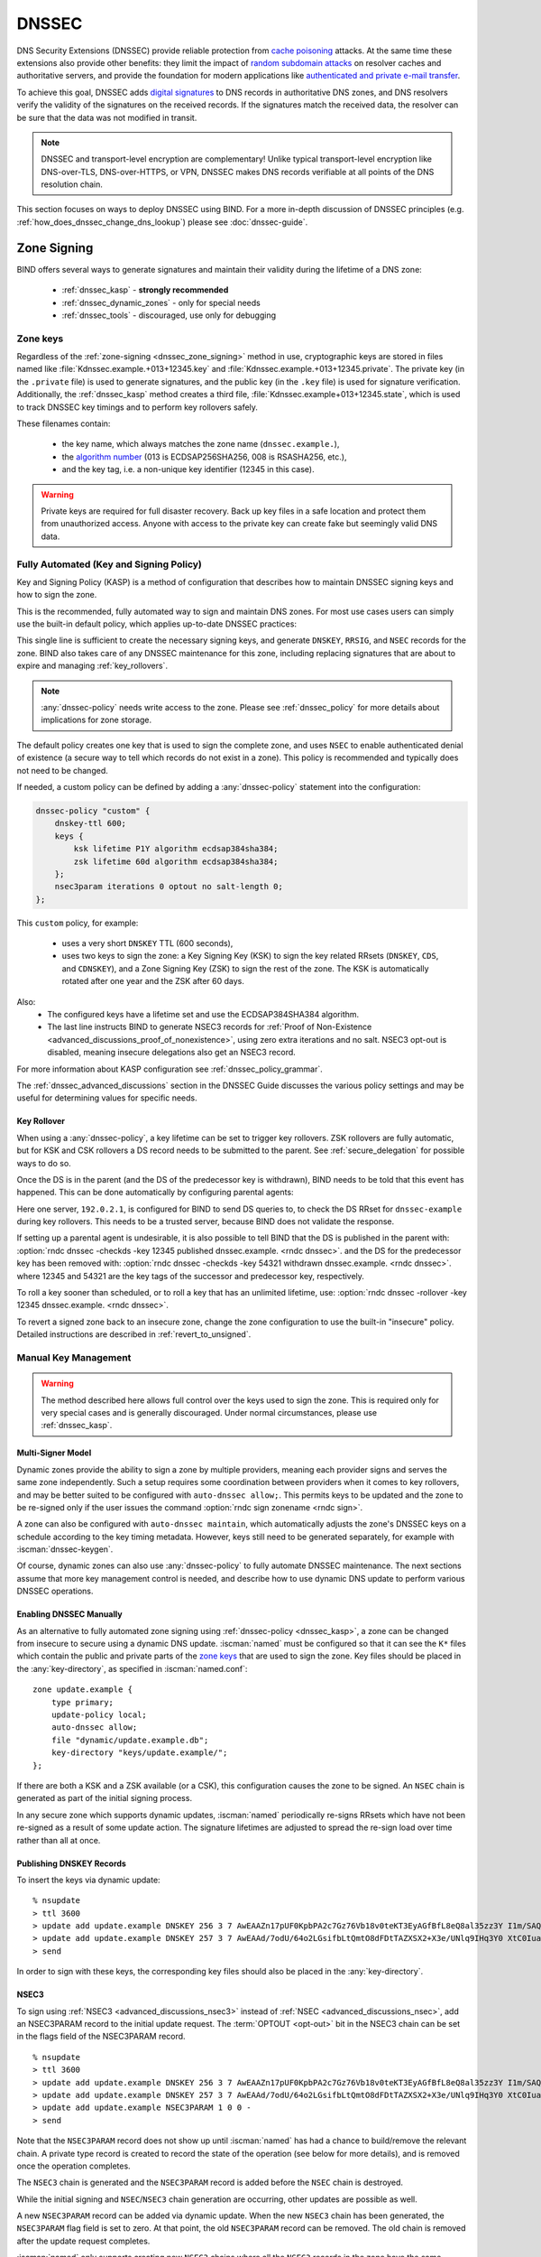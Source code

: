 .. Copyright (C) Internet Systems Consortium, Inc. ("ISC")
..
.. SPDX-License-Identifier: MPL-2.0
..
.. This Source Code Form is subject to the terms of the Mozilla Public
.. License, v. 2.0.  If a copy of the MPL was not distributed with this
.. file, you can obtain one at https://mozilla.org/MPL/2.0/.
..
.. See the COPYRIGHT file distributed with this work for additional
.. information regarding copyright ownership.

.. _dnssec:

DNSSEC
------
DNS Security Extensions (DNSSEC) provide reliable protection from
`cache poisoning`_ attacks. At the same time these extensions also provide other benefits: 
they limit the impact of `random subdomain attacks`_ on resolver caches and authoritative
servers, and provide the foundation for modern applications like `authenticated
and private e-mail transfer`_.

To achieve this goal, DNSSEC adds `digital signatures`_ to DNS records in
authoritative DNS zones, and DNS resolvers verify the validity of the signatures on the
received records. If the signatures match the received data, the resolver can
be sure that the data was not modified in transit.

.. note::
   DNSSEC and transport-level encryption are complementary!
   Unlike typical transport-level encryption like DNS-over-TLS, DNS-over-HTTPS,
   or VPN, DNSSEC makes DNS records verifiable at all points of the DNS
   resolution chain.

This section focuses on ways to deploy DNSSEC using BIND. For a more in-depth
discussion of DNSSEC principles (e.g. :ref:`how_does_dnssec_change_dns_lookup`)
please see :doc:`dnssec-guide`.

.. _`cache poisoning`: https://en.wikipedia.org/wiki/DNS_cache_poisoning
.. _`random subdomain attacks`: https://www.isc.org/blogs/nsec-caching-should-limit-excessive-queries-to-dns-root/
.. _`digital signatures`: https://en.wikipedia.org/wiki/Digital_signature
.. _`authenticated and private e-mail transfer`: https://github.com/internetstandards/toolbox-wiki/blob/main/DANE-for-SMTP-how-to.md


.. _dnssec_zone_signing:

Zone Signing
~~~~~~~~~~~~

BIND offers several ways to generate signatures and maintain their validity
during the lifetime of a DNS zone:

  - :ref:`dnssec_kasp` - **strongly recommended**
  - :ref:`dnssec_dynamic_zones` - only for special needs
  - :ref:`dnssec_tools` - discouraged, use only for debugging

.. _zone_keys:

Zone keys
^^^^^^^^^
Regardless of the :ref:`zone-signing <dnssec_zone_signing>` method in use, cryptographic keys are
stored in files named like :file:`Kdnssec.example.+013+12345.key` and
:file:`Kdnssec.example.+013+12345.private`.
The private key (in the ``.private`` file) is used to generate signatures, and
the public key (in the ``.key`` file) is used for signature verification.
Additionally, the :ref:`dnssec_kasp` method creates a third file,
:file:`Kdnssec.example+013+12345.state`, which is used to track DNSSEC key timings
and to perform key rollovers safely.

These filenames contain:

   - the key name, which always matches the zone name (``dnssec.example.``),
   - the `algorithm number`_ (013 is ECDSAP256SHA256, 008 is RSASHA256, etc.),
   - and the key tag, i.e. a non-unique key identifier (12345 in this case).

.. _`algorithm number`: https://www.iana.org/assignments/dns-sec-alg-numbers/dns-sec-alg-numbers.xhtml#dns-sec-alg-numbers-1


.. warning::
   Private keys are required for full disaster recovery. Back up key files in a
   safe location and protect them from unauthorized access. Anyone with
   access to the private key can create fake but seemingly valid DNS data.


.. _dnssec_kasp:

Fully Automated (Key and Signing Policy)
^^^^^^^^^^^^^^^^^^^^^^^^^^^^^^^^^^^^^^^^

Key and Signing Policy (KASP) is a method of configuration that describes
how to maintain DNSSEC signing keys and how to sign the zone.

This is the recommended, fully automated way to sign and maintain DNS zones. For
most use cases users can simply use the built-in default policy, which applies
up-to-date DNSSEC practices:

.. code-block:: none
  :emphasize-lines: 4

    zone "dnssec.example" {
        type primary;
        file "dnssec.example.db";
        dnssec-policy default;
    };

This single line is sufficient to create the necessary signing keys, and generate
``DNSKEY``, ``RRSIG``, and ``NSEC`` records for the zone. BIND also takes
care of any DNSSEC maintenance for this zone, including replacing signatures
that are about to expire and managing :ref:`key_rollovers`.

.. note::
   :any:`dnssec-policy` needs write access to the zone. Please see
   :ref:`dnssec_policy` for more details about implications for zone storage.

The default policy creates one key that is used to sign the complete zone,
and uses ``NSEC`` to enable authenticated denial of existence (a secure way
to tell which records do not exist in a zone). This policy is recommended
and typically does not need to be changed.

If needed, a custom policy can be defined by adding a :any:`dnssec-policy` statement
into the configuration:

.. code-block:: none


    dnssec-policy "custom" {
        dnskey-ttl 600;
        keys {
            ksk lifetime P1Y algorithm ecdsap384sha384;
            zsk lifetime 60d algorithm ecdsap384sha384;
        };
        nsec3param iterations 0 optout no salt-length 0;
    };

This ``custom`` policy, for example:

  - uses a very short ``DNSKEY`` TTL (600 seconds),
  - uses two keys to sign the zone: a Key Signing Key (KSK) to sign the key
    related RRsets (``DNSKEY``, ``CDS``, and ``CDNSKEY``), and a Zone Signing
    Key (ZSK) to sign the rest of the zone. The KSK is automatically
    rotated after one year and the ZSK after 60 days.

Also:
  - The configured keys have a lifetime set and use the ECDSAP384SHA384
    algorithm.
  - The last line instructs BIND to generate NSEC3 records for
    :ref:`Proof of Non-Existence <advanced_discussions_proof_of_nonexistence>`,
    using zero extra iterations and no salt. NSEC3 opt-out is disabled, meaning
    insecure delegations also get an NSEC3 record.

For more information about KASP configuration see :ref:`dnssec_policy_grammar`.

The :ref:`dnssec_advanced_discussions` section in the DNSSEC Guide discusses the
various policy settings and may be useful for determining values for specific
needs.

Key Rollover
============

When using a :any:`dnssec-policy`, a key lifetime can be set to trigger
key rollovers. ZSK rollovers are fully automatic, but for KSK and CSK rollovers
a DS record needs to be submitted to the parent. See
:ref:`secure_delegation` for possible ways to do so.

Once the DS is in the parent (and the DS of the predecessor key is withdrawn),
BIND needs to be told that this event has happened. This can be done automatically
by configuring parental agents:

.. code-block:: none
  :emphasize-lines: 5

    zone "dnssec.example" {
        type primary;
        file "dnssec.example.db";
        dnssec-policy default;
        parental-agents { 192.0.2.1; };
    };

Here one server, ``192.0.2.1``, is configured for BIND to send DS queries to,
to check the DS RRset for ``dnssec-example`` during key rollovers. This needs
to be a trusted server, because BIND does not validate the response.

If setting up a parental agent is undesirable, it is also possible to tell BIND that the
DS is published in the parent with:
:option:`rndc dnssec -checkds -key 12345 published dnssec.example. <rndc dnssec>`.
and the DS for the predecessor key has been removed with:
:option:`rndc dnssec -checkds -key 54321 withdrawn dnssec.example. <rndc dnssec>`.
where 12345 and 54321 are the key tags of the successor and predecessor key,
respectively.

To roll a key sooner than scheduled, or to roll a key that
has an unlimited lifetime, use:
:option:`rndc dnssec -rollover -key 12345 dnssec.example. <rndc dnssec>`.

To revert a signed zone back to an insecure zone, change
the zone configuration to use the built-in "insecure" policy. Detailed
instructions are described in :ref:`revert_to_unsigned`.

.. _dnssec_dynamic_zones:

Manual Key Management
^^^^^^^^^^^^^^^^^^^^^

.. warning::
   The method described here allows full control over the keys used to sign
   the zone. This is required only for very special cases and is generally
   discouraged. Under normal circumstances, please use :ref:`dnssec_kasp`.


.. _dnssec_dynamic_zones_multisigner_model:

Multi-Signer Model
==================

Dynamic zones provide the ability to sign a zone by multiple providers, meaning
each provider signs and serves the same zone independently. Such a setup requires
some coordination between providers when it comes to key rollovers, and may be
better suited to be configured with ``auto-dnssec allow;``. This permits keys to
be updated and the zone to be re-signed only if the user issues the command
:option:`rndc sign zonename <rndc sign>`.

A zone can also be configured with ``auto-dnssec maintain``, which automatically
adjusts the zone's DNSSEC keys on a schedule according to the key timing
metadata. However, keys still need to be generated separately, for
example with :iscman:`dnssec-keygen`.

Of course, dynamic zones can also use :any:`dnssec-policy` to fully automate DNSSEC
maintenance. The next sections assume that more key
management control is needed, and describe how to use dynamic DNS update to perform
various DNSSEC operations.

.. _dnssec_dynamic_zones_enabling_dnssec:

Enabling DNSSEC Manually
========================
As an alternative to fully automated zone signing using :ref:`dnssec-policy
<dnssec_kasp>`, a zone can be changed from insecure to secure using a dynamic
DNS update. :iscman:`named` must be configured so that it can see the ``K*``
files which contain the public and private parts of the `zone keys`_ that are
used to sign the zone. Key files should be placed in the :any:`key-directory`, as
specified in :iscman:`named.conf`:

::

       zone update.example {
           type primary;
           update-policy local;
           auto-dnssec allow;
           file "dynamic/update.example.db";
           key-directory "keys/update.example/";
       };

If there are both a KSK and a ZSK available (or a CSK), this configuration causes the
zone to be signed. An ``NSEC`` chain is generated as part of the initial signing
process.

In any secure zone which supports dynamic updates, :iscman:`named` periodically
re-signs RRsets which have not been re-signed as a result of some update action.
The signature lifetimes are adjusted to spread the re-sign load over time rather
than all at once.

.. _dnssec_dynamic_zones_publishing_dnskey_records:

Publishing DNSKEY Records
=========================

To insert the keys via dynamic update:

::

       % nsupdate
       > ttl 3600
       > update add update.example DNSKEY 256 3 7 AwEAAZn17pUF0KpbPA2c7Gz76Vb18v0teKT3EyAGfBfL8eQ8al35zz3Y I1m/SAQBxIqMfLtIwqWPdgthsu36azGQAX8=
       > update add update.example DNSKEY 257 3 7 AwEAAd/7odU/64o2LGsifbLtQmtO8dFDtTAZXSX2+X3e/UNlq9IHq3Y0 XtC0Iuawl/qkaKVxXe2lo8Ct+dM6UehyCqk=
       > send

In order to sign with these keys, the corresponding key files should also be
placed in the :any:`key-directory`.

.. _dnssec_dynamic_zones_nsec3:

NSEC3
=====

To sign using :ref:`NSEC3 <advanced_discussions_nsec3>` instead of :ref:`NSEC
<advanced_discussions_nsec>`, add an NSEC3PARAM record to the initial update
request. The :term:`OPTOUT <opt-out>` bit in the NSEC3
chain can be set in the flags field of the
NSEC3PARAM record.

::

       % nsupdate
       > ttl 3600
       > update add update.example DNSKEY 256 3 7 AwEAAZn17pUF0KpbPA2c7Gz76Vb18v0teKT3EyAGfBfL8eQ8al35zz3Y I1m/SAQBxIqMfLtIwqWPdgthsu36azGQAX8=
       > update add update.example DNSKEY 257 3 7 AwEAAd/7odU/64o2LGsifbLtQmtO8dFDtTAZXSX2+X3e/UNlq9IHq3Y0 XtC0Iuawl/qkaKVxXe2lo8Ct+dM6UehyCqk=
       > update add update.example NSEC3PARAM 1 0 0 -
       > send

Note that the ``NSEC3PARAM`` record does not show up until :iscman:`named` has
had a chance to build/remove the relevant chain. A private type record is
created to record the state of the operation (see below for more details), and
is removed once the operation completes.

The ``NSEC3`` chain is generated and the ``NSEC3PARAM`` record is added before
the ``NSEC`` chain is destroyed.

While the initial signing and ``NSEC``/``NSEC3`` chain generation are occurring,
other updates are possible as well.

A new ``NSEC3PARAM`` record can be added via dynamic update. When the new
``NSEC3`` chain has been generated, the ``NSEC3PARAM`` flag field is set to
zero. At that point, the old ``NSEC3PARAM`` record can be removed. The old
chain is removed after the update request completes.

:iscman:`named` only supports creating new ``NSEC3`` chains where all the
``NSEC3`` records in the zone have the same ``OPTOUT`` state. :iscman:`named`
supports updates to zones where the ``NSEC3`` records in the chain have mixed
``OPTOUT`` state. :iscman:`named` does not support changing the ``OPTOUT``
state of an individual ``NSEC3`` record; if the ``OPTOUT`` state of an
individual ``NSEC3`` needs to be changed, the entire chain must be changed.

To switch back to ``NSEC``, use :iscman:`nsupdate` to remove any ``NSEC3PARAM``
records. The ``NSEC`` chain is generated before the ``NSEC3`` chain is removed.

.. _dnssec_dynamic_zones_dnskey_rollovers:

DNSKEY Rollovers
================

To perform key rollovers via a dynamic update, the ``K*`` files for the new keys
must be added so that :iscman:`named` can find them. The new ``DNSKEY`` RRs can
then be added via dynamic update. When the zones are being signed, they are
signed with the new key set; when the signing is complete, the private type
records are updated so that the last octet is non-zero.

If this is for a KSK, the parent and any trust anchor repositories of the new
KSK must be informed.

The maximum TTL in the zone must expire before removing the old ``DNSKEY``. If
it is a KSK that is being updated, the DS RRset in the parent must also be
updated and its TTL allowed to expire. This ensures that all clients are able to
verify at least one signature when the old ``DNSKEY`` is removed.

The old ``DNSKEY`` can be removed via ``UPDATE``, taking care to specify the
correct key. :iscman:`named` cleans out any signatures generated by the old
key after the update completes.

.. _dnssec_dynamic_zones_going_insecure:

Going Insecure
==============

To convert a signed zone to unsigned using dynamic DNS, delete all the
``DNSKEY`` records from the zone apex using :iscman:`nsupdate`. All signatures,
``NSEC`` or ``NSEC3`` chains, and associated ``NSEC3PARAM`` records are removed
automatically when the zone is supposed to be re-signed.

This requires the :any:`dnssec-secure-to-insecure` option to be set to ``yes`` in
:iscman:`named.conf`.

In addition, if the ``auto-dnssec maintain`` or a :any:`dnssec-policy` is used, it
should be removed or changed to ``allow`` instead; otherwise it will re-sign.

.. _dnssec_tools:

Manual Signing
^^^^^^^^^^^^^^

There are several tools available to manually sign a zone.

.. warning::

   Please note manual procedures are available mainly for backwards
   compatibility and should be used only by expert users with specific needs.

To set up a DNSSEC secure zone manually, a series of steps
must be followed. Please see chapter
:ref:`advanced_discussions_manual_key_management_and_signing` in the
:doc:`dnssec-guide` for more information.

Monitoring with Private Type Records
^^^^^^^^^^^^^^^^^^^^^^^^^^^^^^^^^^^^

The state of the signing process is signaled by private type records (with a
default type value of 65534). When signing is complete, those records with a
non-zero initial octet have a non-zero value for the final octet.

If the first octet of a private type record is non-zero, the record indicates
either that the zone needs to be signed with the key matching the record, or
that all signatures that match the record should be removed. Here are the
meanings of the different values of the first octet:

   - algorithm (octet 1)

   - key ID in network order (octet 2 and 3)

   - removal flag (octet 4)

   - complete flag (octet 5)

Only records flagged as "complete" can be removed via dynamic update; attempts
to remove other private type records are silently ignored.

If the first octet is zero (this is a reserved algorithm number that should
never appear in a ``DNSKEY`` record), the record indicates that changes to the
``NSEC3`` chains are in progress. The rest of the record contains an
``NSEC3PARAM`` record, while the flag field tells what operation to perform
based on the flag bits:

   0x01 OPTOUT

   0x80 CREATE

   0x40 REMOVE

   0x20 NONSEC

.. _secure_delegation:

Secure Delegation
~~~~~~~~~~~~~~~~~

Once a zone is signed on the authoritative servers, the last remaining step
is to establish chain of trust [#validation]_ between the parent zone
(``example.``) and the local zone (``dnssec.example.``).

Generally the procedure is:

  - **Wait** for stale data to expire from caches. The amount of time required
    is equal to the maximum TTL value used in the zone before signing. This
    step ensures that unsigned data expire from caches and resolvers do not get
    confused by missing signatures.
  - Insert/update DS records in the parent zone (``dnssec.example. DS`` record).

There are multiple ways to update DS records in the parent zone. Refer to the
documentation for the parent zone to find out which options are applicable to
a given case zone. Generally the options are, from most- to least-recommended:

  - Automatically update the DS record in the parent zone using
    ``CDS``/``CDNSKEY`` records automatically generated by BIND. This requires
    support for :rfc:`7344` in either parent zone, registry, or registrar. In
    that case, configure BIND to :ref:`monitor DS records in the parent
    zone <cds_cdnskey>` and everything will happen automatically at the right
    time.
  - Query the zone for automatically generated ``CDS`` or ``CDNSKEY`` records using
    :iscman:`dig`, and then insert these records into the parent zone using
    the method specified by the parent zone (web form, e-mail, API, ...).
  - Generate DS records manually using the :iscman:`dnssec-dsfromkey` utility on
    `zone keys`_, and then insert them into the parent zone.

.. [#validation] For further details on how the chain of trust is used in practice, see
                :ref:`dnssec_12_steps` in the :doc:`dnssec-guide`.



DNSSEC Validation
~~~~~~~~~~~~~~~~~

The BIND resolver validates answers from authoritative servers by default. This
behavior is controlled by the configuration statement :ref:`dnssec-validation
<dnssec-validation-option>`.

By default a trust anchor for the DNS root zone is used.
This trust anchor is provided as part of BIND and is kept up-to-date using
:ref:`rfc5011.support`.

.. note::
   DNSSEC validation works "out of the box" and does not require
   additional configuration. Additional configuration options are intended only
   for special cases.

To validate answers, the resolver needs at least one trusted starting point,
a "trust anchor." Essentially, trust anchors are copies of ``DNSKEY`` RRs for
zones that are used to form the first link in the cryptographic chain of trust.
Alternative trust anchors can be specified using :any:`trust-anchors`, but
this setup is very unusual and is recommended only for expert use.
For more information, see :ref:`trust_anchors_description` in the
:doc:`dnssec-guide`.

The BIND authoritative server does not verify signatures on load, so zone keys
for authoritative zones do not need to be specified in the configuration
file.

Validation Failures
^^^^^^^^^^^^^^^^^^^

When DNSSEC validation is configured, the resolver rejects any answers from
signed, secure zones which fail to validate, and returns SERVFAIL to the
client.

Responses may fail to validate for any of several reasons, including
missing, expired, or invalid signatures; a key which does not match the
DS RRset in the parent zone; or an insecure response from a zone which,
according to its parent, should have been secure.

For more information see :ref:`dnssec_troubleshooting`.

Coexistence With Unsigned (Insecure) Zones
^^^^^^^^^^^^^^^^^^^^^^^^^^^^^^^^^^^^^^^^^^

Zones not protected by DNSSEC are called "insecure," and these zones seamlessly
coexist with signed zones.

When the validator receives a response from an unsigned zone that has
a signed parent, it must confirm with the parent that the zone was
intentionally left unsigned. It does this by verifying, via signed
and validated :ref:`NSEC/NSEC3 records
<advanced_discussions_proof_of_nonexistence>`, that the parent zone contains no
DS records for the child.

If the validator *can* prove that the zone is insecure, then the
response is accepted. However, if it cannot, the validator must assume an
insecure response to be a forgery; it rejects the response and logs
an error.

The logged error reads "insecurity proof failed" and "got insecure
response; parent indicates it should be secure."
